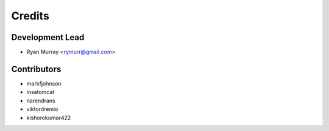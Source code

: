=======
Credits
=======

Development Lead
----------------

* Ryan Murray <rymurr@gmail.com>

Contributors
------------

* markfjohnson
* insatomcat
* narendrans
* viktordremio
* kishorekumar422
